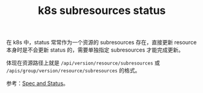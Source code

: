 :PROPERTIES:
:ID:       7FD35D36-64BB-4142-BEAA-C95750D81863
:END:
#+TITLE: k8s subresources status

在 k8s 中，status 常常作为一个资源的 subresources 存在，直接更新 resource 本身时是不会更新 status 的，需要单独指定 subresources 才能完成更新。

体现在资源路径上就是 =/api/version/resource/subresources= 或 =/apis/group/version/resource/subresources= 的格式。

参考：[[https://github.com/kubernetes/community/blob/master/contributors/devel/sig-architecture/api-conventions.md#spec-and-status][Spec and Status]]。

